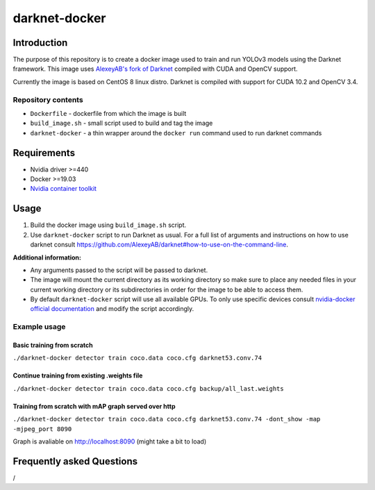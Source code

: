 darknet-docker
==============

Introduction
------------

The purpose of this repository is to create a docker image used to train and run YOLOv3 models using the Darknet framework. This image uses `AlexeyAB's fork of Darknet <https://github.com/AlexeyAB/darknet>`__ compiled with CUDA and OpenCV support.

Currently the image is based on CentOS 8 linux distro. Darknet is compiled with support for CUDA 10.2 and OpenCV 3.4.

Repository contents
~~~~~~~~~~~~~~~~~~~

-  ``Dockerfile`` - dockerfile from which the image is built
-  ``build_image.sh`` - small script used to build and tag the image
-  ``darknet-docker`` - a thin wrapper around the ``docker run`` command used to run darknet commands

Requirements
------------

-  Nvidia driver >=440
-  Docker >=19.03
-  `Nvidia container toolkit <https://github.com/NVIDIA/nvidia-container-runtime>`__

Usage
-----

#. Build the docker image using ``build_image.sh`` script.

#. Use ``darknet-docker`` script to run Darknet as usual. For a full list of arguments and instructions on how to use darknet consult https://github.com/AlexeyAB/darknet#how-to-use-on-the-command-line.

**Additional information:**

-  Any arguments passed to the script will be passed to darknet.
-  The image will mount the current directory as its working directory so make sure to place any needed files in your current working directory or its subdirectories in order for the image to be able to access them.
-  By default ``darknet-docker`` script will use all available GPUs. To only use specific devices consult `nvidia-docker official documentation <https://github.com/NVIDIA/nvidia-docker#usage>`__ and modify the script accordingly.

Example usage
~~~~~~~~~~~~~

Basic training from scratch
^^^^^^^^^^^^^^^^^^^^^^^^^^^

``./darknet-docker detector train coco.data coco.cfg darknet53.conv.74``

Continue training from existing .weights file
^^^^^^^^^^^^^^^^^^^^^^^^^^^^^^^^^^^^^^^^^^^^^

``./darknet-docker detector train coco.data coco.cfg backup/all_last.weights``

Training from scratch with mAP graph served over http
^^^^^^^^^^^^^^^^^^^^^^^^^^^^^^^^^^^^^^^^^^^^^^^^^^^^^

``./darknet-docker detector train coco.data coco.cfg darknet53.conv.74 -dont_show -map -mjpeg_port 8090``

Graph is avaliable on http://localhost:8090 (might take a bit to load)

Frequently asked Questions
--------------------------

/
